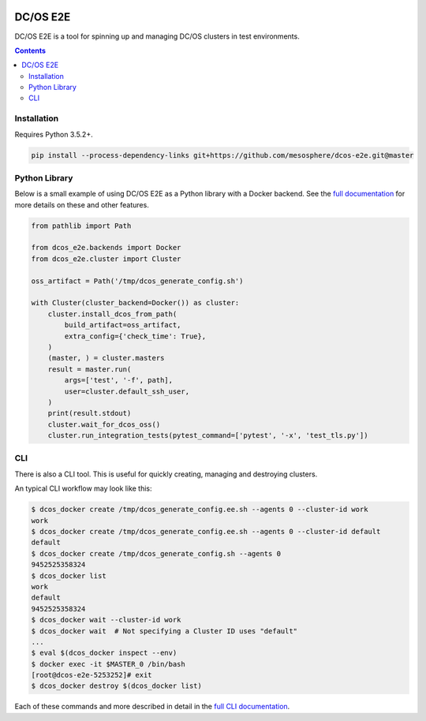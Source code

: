 |Build Status|

|codecov|

|Updates|

|Documentation Status|

DC/OS E2E
=========

DC/OS E2E is a tool for spinning up and managing DC/OS clusters in test environments.

.. contents::

Installation
------------

Requires Python 3.5.2+.

.. code:: sh

    pip install --process-dependency-links git+https://github.com/mesosphere/dcos-e2e.git@master

Python Library
--------------

Below is a small example of using DC/OS E2E as a Python library with a Docker backend.
See the `full documentation <http://dcos-e2e.readthedocs.io/en/latest/?badge=latest>`_ for more details on these and other features.

.. code:: python

    from pathlib import Path

    from dcos_e2e.backends import Docker
    from dcos_e2e.cluster import Cluster

    oss_artifact = Path('/tmp/dcos_generate_config.sh')

    with Cluster(cluster_backend=Docker()) as cluster:
        cluster.install_dcos_from_path(
            build_artifact=oss_artifact,
            extra_config={'check_time': True},
        )
        (master, ) = cluster.masters
        result = master.run(
            args=['test', '-f', path],
            user=cluster.default_ssh_user,
        )
        print(result.stdout)
        cluster.wait_for_dcos_oss()
        cluster.run_integration_tests(pytest_command=['pytest', '-x', 'test_tls.py'])

CLI
---

There is also a CLI tool.
This is useful for quickly creating, managing and destroying clusters.

An typical CLI workflow may look like this:

.. code-block:: console

   $ dcos_docker create /tmp/dcos_generate_config.ee.sh --agents 0 --cluster-id work
   work
   $ dcos_docker create /tmp/dcos_generate_config.ee.sh --agents 0 --cluster-id default
   default
   $ dcos_docker create /tmp/dcos_generate_config.sh --agents 0
   9452525358324
   $ dcos_docker list
   work
   default
   9452525358324
   $ dcos_docker wait --cluster-id work
   $ dcos_docker wait  # Not specifying a Cluster ID uses "default"
   ...
   $ eval $(dcos_docker inspect --env)
   $ docker exec -it $MASTER_0 /bin/bash
   [root@dcos-e2e-5253252]# exit
   $ dcos_docker destroy $(dcos_docker list)

Each of these commands and more described in detail in the `full CLI documentation <http://dcos-e2e.readthedocs.io/en/latest/cli.html>`_.

.. |Build Status| image:: https://travis-ci.org/mesosphere/dcos-e2e.svg?branch=master
   :target: https://travis-ci.org/mesosphere/dcos-e2e
.. |codecov| image:: https://codecov.io/gh/mesosphere/dcos-e2e/branch/master/graph/badge.svg
   :target: https://codecov.io/gh/mesosphere/dcos-e2e
.. |Updates| image:: https://pyup.io/repos/github/mesosphere/dcos-e2e/shield.svg
   :target: https://pyup.io/repos/github/mesosphere/dcos-e2e/
.. |Documentation Status| image:: https://readthedocs.org/projects/dcos-e2e/badge/?version=latest
   :target: http://dcos-e2e.readthedocs.io/en/latest/?badge=latest
   :alt: Documentation Status

